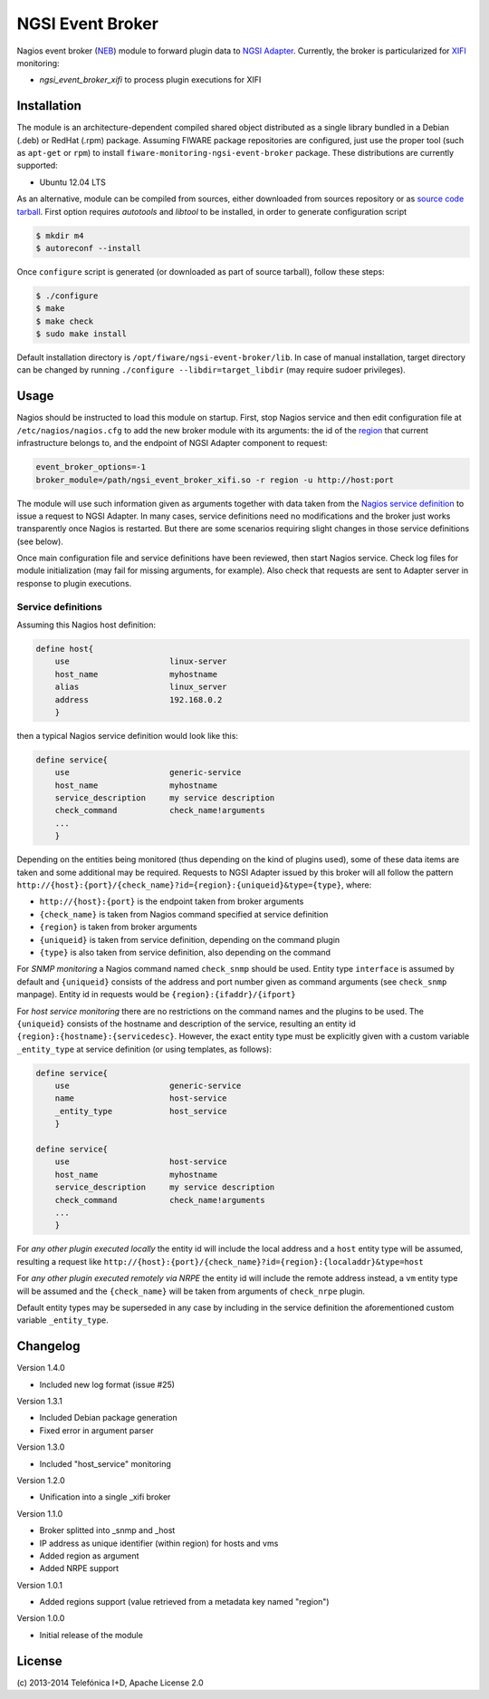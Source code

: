 NGSI Event Broker
_________________


Nagios event broker (`NEB`_) module to forward plugin data to
`NGSI Adapter <../ngsi_adapter/README.rst>`__. Currently, the
broker is particularized for `XIFI`_ monitoring:

-  *ngsi\_event\_broker\_xifi* to process plugin executions for XIFI


Installation
============

The module is an architecture-dependent compiled shared object distributed as
a single library bundled in a Debian (.deb) or RedHat (.rpm) package. Assuming
FIWARE package repositories are configured, just use the proper tool (such as
``apt-get`` or ``rpm``) to install ``fiware-monitoring-ngsi-event-broker``
package. These distributions are currently supported:

-  Ubuntu 12.04 LTS

As an alternative, module can be compiled from sources, either downloaded from
sources repository or as `source code tarball <../README.rst#Releases>`__.
First option requires *autotools* and *libtool* to be installed, in order
to generate configuration script

.. code::

   $ mkdir m4
   $ autoreconf --install

Once ``configure`` script is generated (or downloaded as part of source
tarball), follow these steps:

.. code::

   $ ./configure
   $ make
   $ make check
   $ sudo make install

Default installation directory is ``/opt/fiware/ngsi-event-broker/lib``. In
case of manual installation, target directory can be changed by running
``./configure --libdir=target_libdir`` (may require sudoer privileges).


Usage
=====

Nagios should be instructed to load this module on startup. First, stop Nagios
service and then edit configuration file at ``/etc/nagios/nagios.cfg`` to add
the new broker module with its arguments: the id of the `region`__ that current
infrastructure belongs to, and the endpoint of NGSI Adapter component to
request:

.. code::

   event_broker_options=-1
   broker_module=/path/ngsi_event_broker_xifi.so -r region -u http://host:port

The module will use such information given as arguments together with data taken
from the `Nagios service definition`_ to issue a request to NGSI Adapter. In
many cases, service definitions need no modifications and the broker just works
transparently once Nagios is restarted. But there are some scenarios requiring
slight changes in those service definitions (see below).

Once main configuration file and service definitions have been reviewed, then
start Nagios service. Check log files for module initialization (may fail for
missing arguments, for example). Also check that requests are sent to Adapter
server in response to plugin executions.

__ `OpenStack region`_


Service definitions
~~~~~~~~~~~~~~~~~~~

Assuming this Nagios host definition:

.. code::

   define host{
       use                     linux-server
       host_name               myhostname
       alias                   linux_server
       address                 192.168.0.2
       }

then a typical Nagios service definition would look like this:

.. code::

   define service{
       use                     generic-service
       host_name               myhostname
       service_description     my service description
       check_command           check_name!arguments
       ...
       }

Depending on the entities being monitored (thus depending on the kind of plugins
used), some of these data items are taken and some additional may be required.
Requests to NGSI Adapter issued by this broker will all follow the pattern
``http://{host}:{port}/{check_name}?id={region}:{uniqueid}&type={type}``, where:

-  ``http://{host}:{port}`` is the endpoint taken from broker arguments
-  ``{check_name}`` is taken from Nagios command specified at service definition
-  ``{region}`` is taken from broker arguments
-  ``{uniqueid}`` is taken from service definition, depending on the command
   plugin
-  ``{type}`` is also taken from service definition, also depending on the
   command

For *SNMP monitoring* a Nagios command named ``check_snmp`` should be used.
Entity type ``interface`` is assumed by default and ``{uniqueid}`` consists
of the address and port number given as command arguments (see ``check_snmp``
manpage). Entity id in requests would be ``{region}:{ifaddr}/{ifport}``

For *host service monitoring* there are no restrictions on the command names
and the plugins to be used. The ``{uniqueid}`` consists of the hostname and
description of the service, resulting an entity id
``{region}:{hostname}:{servicedesc}``. However, the exact entity type must be
explicitly given with a custom variable ``_entity_type`` at service definition
(or using templates, as follows):

.. code::

   define service{
       use                     generic-service
       name                    host-service
       _entity_type            host_service
       }

   define service{
       use                     host-service
       host_name               myhostname
       service_description     my service description
       check_command           check_name!arguments
       ...
       }

For *any other plugin executed locally* the entity id will include the local
address and a ``host`` entity type will be assumed, resulting a request like
``http://{host}:{port}/{check_name}?id={region}:{localaddr}&type=host``

For *any other plugin executed remotely via NRPE* the entity id will include
the remote address instead, a ``vm`` entity type will be assumed and the
``{check_name}`` will be taken from arguments of ``check_nrpe`` plugin.

Default entity types may be superseded in any case by including in the service
definition the aforementioned custom variable ``_entity_type``.


Changelog
=========

Version 1.4.0

-  Included new log format (issue #25)

Version 1.3.1

-  Included Debian package generation
-  Fixed error in argument parser

Version 1.3.0

-  Included "host\_service" monitoring

Version 1.2.0

-  Unification into a single \_xifi broker

Version 1.1.0

-  Broker splitted into \_snmp and \_host
-  IP address as unique identifier (within region) for hosts and vms
-  Added region as argument
-  Added NRPE support

Version 1.0.1

-  Added regions support (value retrieved from a metadata key named
   "region")

Version 1.0.0

-  Initial release of the module


License
=======

\(c) 2013-2014 Telefónica I+D, Apache License 2.0


.. REFERENCES

.. _XIFI: https://www.fi-xifi.eu/home.html
.. _NEB: http://nagios.sourceforge.net/download/contrib/documentation/misc/NEB%202x%20Module%20API.pdf
.. _Nagios service definition: http://nagios.sourceforge.net/docs/3_0/objectdefinitions.html#service
.. _OpenStack region: http://docs.openstack.org/glossary/content/glossary.html#region
